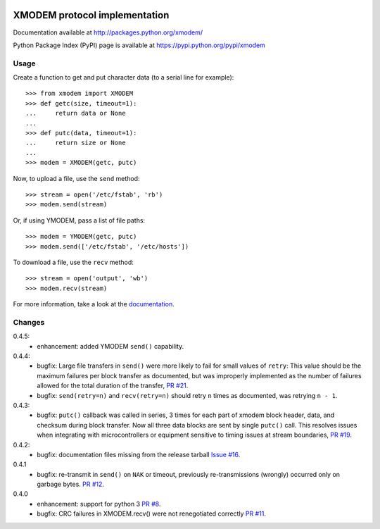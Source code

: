 .. image:: https://travis-ci.org/tehmaze/xmodem.png?branch=master
   :target: https://travis-ci.org/tehmaze/xmodem

.. image:: https://coveralls.io/repos/tehmaze/xmodem/badge.png
   :target: https://coveralls.io/r/tehmaze/xmodem

================================
 XMODEM protocol implementation
================================

Documentation available at http://packages.python.org/xmodem/

Python Package Index (PyPI) page is available at https://pypi.python.org/pypi/xmodem

Usage
=====

Create a function to get and put character data (to a serial line for
example)::

    >>> from xmodem import XMODEM
    >>> def getc(size, timeout=1):
    ...     return data or None
    ...
    >>> def putc(data, timeout=1):
    ...     return size or None
    ...
    >>> modem = XMODEM(getc, putc)

Now, to upload a file, use the ``send`` method::

    >>> stream = open('/etc/fstab', 'rb')
    >>> modem.send(stream)

Or, if using YMODEM, pass a list of file paths::

    >>> modem = YMODEM(getc, putc)
    >>> modem.send(['/etc/fstab', '/etc/hosts'])

To download a file, use the ``recv`` method::

    >>> stream = open('output', 'wb')
    >>> modem.recv(stream)

For more information, take a look at the documentation_.

.. _documentation: http://packages.python.org/xmodem/xmodem.html

Changes
=======

0.4.5:
  * enhancement: added YMODEM ``send()`` capability.
0.4.4:
  * bugfix: Large file transfers in ``send()`` were more likely to fail for
    small values of ``retry``: This value should be the maximum failures per
    block transfer as documented, but was improperly implemented as the number
    of failures allowed for the total duration of the transfer, `PR #21
    <https://github.com/tehmaze/xmodem/pull/21>`_.
  * bugfix: ``send(retry=n)`` and ``recv(retry=n)`` should retry ``n`` times
    as documented, was retrying ``n - 1``.

0.4.3:
  * bugfix: ``putc()`` callback was called in series, 3 times for each part of
    xmodem block header, data, and checksum during block transfer.  Now all
    three data blocks are sent by single ``putc()`` call.  This resolves issues
    when integrating with microcontrollers or equipment sensitive to timing
    issues at stream boundaries, `PR #19
    <https://github.com/tehmaze/xmodem/pull/19>`_.

0.4.2:
  * bugfix: documentation files missing from the release tarball
    `Issue #16 <https://github.com/tehmaze/xmodem/issues/16>`_.

0.4.1
  * bugfix: re-transmit in ``send()`` on ``NAK`` or timeout, previously
    re-transmissions (wrongly) occurred only on garbage bytes.
    `PR #12 <https://github.com/tehmaze/xmodem/pull/12>`_.

0.4.0
  * enhancement: support for python 3
    `PR #8 <https://github.com/tehmaze/xmodem/pull/8>`_.
  * bugfix: CRC failures in XMODEM.recv() were not renegotiated correctly
    `PR #11 <https://github.com/tehmaze/xmodem/issues/11>`_.
